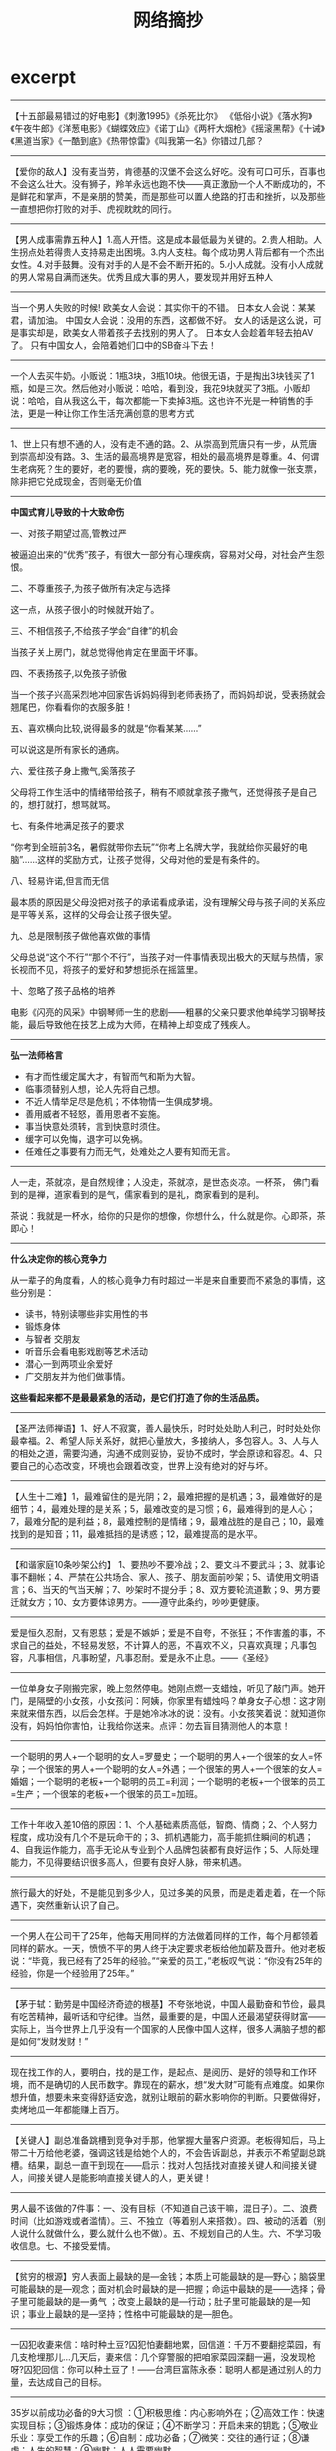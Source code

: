 * excerpt
#+TITLE: 网络摘抄
--------------------
 【十五部最易错过的好电影】《刺激1995》《杀死比尔》 《低俗小说》《落水狗》《午夜牛郎》《洋葱电影》《蝴蝶效应》《诺丁山》《两杆大烟枪》《摇滚黑帮》《十诫》《黑道当家》《一酷到底》《热带惊雷》《叫我第一名》你错过几部？

--------------------
 【爱你的敌人】没有麦当劳，肯德基的汉堡不会这么好吃。没有可口可乐，百事也不会这么壮大。没有狮子，羚羊永远也跑不快——真正激励一个人不断成功的，不是鲜花和掌声，不是亲朋的赞美，而是那些可以置人绝路的打击和挫折，以及那些一直想把你打败的对手、虎视眈眈的同行。

--------------------
【男人成事需靠五种人】1.高人开悟。这是成本最低最为关键的。2.贵人相助。人生拐点处若得贵人支持易走出困境。3.内人支柱。每个成功男人背后都有一个杰出女性。4.对手鼓舞。没有对手的人是不会不断开拓的。5.小人成就。没有小人成就的男人常易自满而迷失。优秀且成大事的男人，要发现并用好五种人

--------------------
当一个男人失败的时候! 欧美女人会说：其实你干的不错。 日本女人会说：某某君，请加油。 中国女人会说：没用的东西，这都做不好。 女人的话是这么说，可是事实却是，欧美女人带着孩子去找别的男人了。 日本女人会趁着年轻去拍AV了。 只有中国女人，会陪着她们口中的SB奋斗下去！

--------------------
一个人去买牛奶。小贩说：1瓶3块，3瓶10块。他很无语，于是掏出3块钱买了1瓶，如是三次。然后他对小贩说：哈哈，看到没，我花9块就买了3瓶。小贩却说：哈哈，自从我这么干，每次都能一下卖掉3瓶。这也许不光是一种销售的手法，更是一种让你工作生活充满创意的思考方式

--------------------
1、世上只有想不通的人，没有走不通的路。2、从崇高到荒唐只有一步，从荒唐到崇高却没有路。3、生活的最高境界是宽容，相处的最高境界是尊重。4、何谓生老病死？生的要好，老的要慢，病的要晚，死的要快。5、能力就像一张支票，除非把它兑成现金，否则毫无价值

--------------------
*中国式育儿导致的十大致命伤*

一、对孩子期望过高,管教过严

被逼迫出来的“优秀”孩子，有很大一部分有心理疾病，容易对父母，对社会产生怨恨。

二、不尊重孩子,为孩子做所有决定与选择

这一点，从孩子很小的时候就开始了。

三、不相信孩子,不给孩子学会“自律”的机会

当孩子关上房门，就总觉得他肯定在里面干坏事。

四、不表扬孩子,以免孩子骄傲

当一个孩子兴高采烈地冲回家告诉妈妈得到老师表扬了，而妈妈却说，受表扬就会翘尾巴，你看看你的衣服多脏！

五、喜欢横向比较,说得最多的就是“你看某某……”

可以说这是所有家长的通病。

六、爱往孩子身上撒气,奚落孩子

父母将工作生活中的情绪带给孩子，稍有不顺就拿孩子撒气，还觉得孩子是自己的，想打就打，想骂就骂。

七、有条件地满足孩子的要求

“你考到全班前3名，暑假就带你去玩”“你考上名牌大学，我就给你买最好的电脑”……这样的奖励方式，让孩子觉得，父母对他的爱是有条件的。

八、轻易许诺,但言而无信

最本质的原因是父母没把对孩子的承诺看成承诺，没有理解父母与孩子间的关系应是平等关系，这样的父母会让孩子很失望。

九、总是限制孩子做他喜欢做的事情

父母总说“这个不行”“那个不行”，当孩子对一件事情表现出极大的天赋与热情，家长视而不见，将孩子的爱好和梦想扼杀在摇篮里。

十、忽略了孩子品格的培养

电影《闪亮的风采》中钢琴师一生的悲剧——粗暴的父亲只要求他单纯学习钢琴技能，最后导致他在技艺上成为大师，在精神上却变成了残疾人。


--------------------
*弘一法师格言*

   - 有才而性缓定属大才，有智而气和斯为大智。
   - 临事须替别人想，论人先将自己想。
   - 不近人情举足尽是危机；不体物情一生俱成梦境。
   - 善用威者不轻怒，善用恩者不妄施。
   - 事当快意处须转，言到快意时须住。
   - 缓字可以免悔，退字可以免祸。
   - 任难任之事要有力而无气，处难处之人要有知而无言。

--------------------
人一走，茶就凉，是自然规律；人没走，茶就凉，是世态炎凉。一杯茶， 佛门看到的是禅，道家看到的是气，儒家看到的是礼，商家看到的是利。

茶说：我就是一杯水，给你的只是你的想像，你想什么，什么就是你。心即茶，茶即心！

--------------------
*什么决定你的核心竞争力*

从一辈子的角度看，人的核心竟争力有时超过一半是来自重要而不紧急的事情，这些分别是：
   - 读书，特别读哪些非实用性的书
   - 锻炼身体
   - 与智者 交朋友
   - 听音乐会看电影戏剧等艺术活动
   - 潜心一到两项业余爱好
   - 广交朋友并为他们做事情。
*这些看起来都不是最最紧急的活动，是它们打造了你的生活品质。*

--------------------
【圣严法师禅语】1、好人不寂寞，善人最快乐，时时处处助人利己，时时处处你最幸福。2、希望人际关系好，就把心量放大，多接纳人，多包容人。3、人与人的相处之道，需要沟通，沟通不成则妥协，妥协不成时，学会原谅和容忍。4、只要自己的心态改变，环境也会跟着改变，世界上没有绝对的好与坏。

--------------------
【人生十二难】1，最难留住的是光阴；2，最难把握的是机遇；3，最难做好的是细节；4，最难处理的是关系；5，最难改变的是习惯；6，最难得到的是人心；7，最难分配的是利益；8，最难控制的是情绪；9，最难战胜的是自己；10，最难找到的是知音；11，最难抵挡的是诱惑；12，最难提高的是水平。

--------------------
【和谐家庭10条吵架公约】 1、要热吵不要冷战；2、要文斗不要武斗；3、就事论事不翻帐；4、严禁在公共场合、家人、孩子、朋友面前吵架；5、请使用文明语言；6、当天的气当天解；7、吵架时不提分手；8、双方要轮流道歉；9、男方要迁就女方；10、女方要体谅男方。——遵守此条约，吵吵更健康。

--------------------
爱是恒久忍耐，又有恩慈；爱是不嫉妒；爱是不自夸，不张狂；不作害羞的事，不求自己的益处，不轻易发怒，不计算人的恶，不喜欢不义，只喜欢真理；凡事包容，凡事相信，凡事盼望，凡事忍耐。爱是永不止息。——《圣经》

--------------------
一位单身女子刚搬完家，晚上忽然停电。她刚点燃一支蜡烛，听见了敲门声。她开门，是隔壁的小女孩，小女孩问：阿姨，你家里有蜡烛吗？单身女子心想：这才刚来就来借东西，以后会怎样。于是她冷冰冰的说：没有。小女孩笑着说：就知道你没有，妈妈怕你害怕，让我给你送来。点评：勿去盲目猜测他人的本意！

--------------------
一个聪明的男人+一个聪明的女人=罗曼史；一个聪明的男人+一个很笨的女人=怀孕；一个很笨的男人+一个聪明的女人=外遇；一个很笨的男人+一个很笨的女人=婚姻；一个聪明的老板+一个聪明的员工=利润；一个聪明的老板+一个很笨的员工=生产；一个很笨的老板+一个很笨的员工=加班。

--------------------
工作十年收入差10倍的原因：1、个人基础素质高低，智商、情商；2、个人努力程度，成功没有几个不是玩命干的；3、抓机遇能力，高手能抓住瞬间的机遇；4、自我运作能力，高手无论从专业到个人品牌包装都有良好运作；5、人际处理能力，不见得要结识很多高人，但要有良好人脉，带来机遇。

--------------------
旅行最大的好处，不是能见到多少人，见过多美的风景，而是走着走着，在一个际遇下，突然重新认识了自己。

--------------------
一个男人在公司干了25年，他每天用同样的方法做着同样的工作，每个月都领着同样的薪水。一天，愤愤不平的男人终于决定要求老板给他加薪及晋升。他对老板说：“毕竟，我已经有了25年的经验。”“亲爱的员工，”老板叹气说：“你没有25年的经验，你是一个经验用了25年。”

--------------------
【茅于轼：勤劳是中国经济奇迹的根基】不夸张地说，中国人最勤奋和节俭，最具有吃苦精神，最听话和守纪律。当然，最重要的是，中国人还最渴望获得财富——实际上，当今世界上几乎没有一个国家的人民像中国人这样，很多人满脑子想的都是如何“发财发财！” 

--------------------
现在找工作的人，要明白，找的是工作，是起点、是阅历、是好的领导和工作环境，而不是确切的人民币数字。靠现在的薪水，想“发大财”可能有点难度。如果你想升值，想要未来变得舒适安逸，就别让眼前的薪水影响你的判断。只要做得好，卖烤地瓜一年都能赚上百万。

--------------------
【关键人】副总准备跳槽到竞争对手那，他掌握大量客户资源。老板得知后，马上带二十万给他老婆，强调这钱是给她个人的，不会告诉副总，并表示不希望副总跳槽。结果，副总一直干到现在——启示：找对人包括找对直接关键人和间接关键人，间接关键人是能影响直接关键人的人，更关键！

--------------------
男人最不该做的7件事：一、没有目标（不知道自己该干嘛，混日子）。二、浪费时间（比如游戏或者滥情）。三、不独立（等着别人来搭救）。四、被动的活着（别人说什么就做什么，要么就什么也不做）。五、不规划自己的人生。六、不学习吸收信息。七、不接受爱情。

--------------------
 【贫穷的根源】穷人表面上最缺的是—金钱；本质上可能最缺的是—野心；脑袋里可能最缺的是—观念；面对机会时最缺的是—把握；命运中最缺的是——选择；骨子里可能最缺的是—勇气 ；改变上最缺的是—行动；肚子里可能最缺的是—知识；事业上最缺的是—坚持；性格中可能最缺的是—胆色。

--------------------
一囚犯收妻来信：啥时种土豆?囚犯怕妻翻地累，回信道：千万不要翻挖菜园，有几支枪埋那儿…几天后，妻来信：几个穿警服的把咱家菜园深翻一遍，没发现枪呀?囚犯回信：你可以种土豆了！——台湾巨富陈永泰：聪明人都是通过别人的力量，去达成自己的目标。

--------------------
 35岁以前成功必备的9大习惯 ：①积极思维：内心影响外在；②高效工作：快速实现目标；③锻炼身体：成功的保证；④不断学习：开启未来的钥匙；⑤敬业乐业：享受工作的乐趣；⑥自制：成功必备；⑦微笑：交往的通行证；⑧谦虚：人生的智慧；⑨幽默：人人需要幽默。

--------------------
【农民三句话培养好孩子】1、孩子，爸妈没本事，你要靠自己2、做事先做人，一定不能做伤害别人的事3、撒开手闯吧，实在不行，回家还有饭吃。【城里人三句话害孩子】1宝贝，好好学习就行，其他爸爸妈妈来办2、宝贝，记住不能吃亏3、我告诉你，再不好好学习，长大没饭吃。

--------------------
*米兰达警告(Miranda Warnings)*
   - You have the right to remain silent and refuse to answer questions. Anything you do say may be used against you in a court of law.
   - You have the right to consult an attorney before speaking to the police and to have an attorney present during questioning now or in the future.
   - If you cannot afford an attorney, one will be appointed for you before any questioning if you wish.
   - If you decide to answer questions now without an attorney present you will still have the right to stop answering at any time until you talk to an attorney.
   - Knowing and understanding your rights as I have explained them to you, are you willing to answer my questions without an attorney present?
   - 你有权保持沉默，你对任何一个警察所说的一切都将可能被作为法庭对你不利的证据。
   - 你有权利在接受警察询问之前委托律师，他（她）可以陪伴你受讯问的全过程。
   - 如果你付不起律师费，只要你愿意，在所有询问之前将免费为你提供一名律师。
   - 如果你希望跟你对律师谈话，你可以在任何时间停止回答问题，并且你可以让律师一直伴随你询问的全过程。

*米兰达诉亚利桑那州案*

1963年3月3日深夜，一位在美国亚利桑那州凤凰城某影院工作的女孩（18岁）下班回家时，一辆汽车突然停在她面前。一名男子从车里钻出来，一手抓胳膊一手捂嘴，将她塞进汽车后座，把手脚都捆住，并在车内将其强暴。该女孩被放开后，马上跑回家给警察打了电话。根据她的描述，警察于3月13日将米兰达抓获。抓获后，警察将被告进行了“排队”，受害女孩当场指认米兰达就是罪犯，米兰达也供认不讳，并写了一份供认书，还在上面签了名字。以米兰达的供认书和招供情况为证据，法院判决米兰达犯劫持罪和强奸罪，分别判处有期徒刑20年和30年。米兰达不服，在狱中多次向美国联邦最高法院写信上诉，终获成功，这便是美国刑诉领域中具有里程碑意义的米兰达诉亚利桑那州案。

被告认为，自己当时的招供是被迫的，警察违反了不得强迫被追诉人对自己作证的宪法修正案第5条规定。美国联邦最高法院同意了被告的观点，认为：虽然被告肉体上没有受到强迫，甚至也没有人直接告诉他必须招供，但“心理上”的强迫是存在的。联邦最高法院的判决里宣布，警察局审讯室里的“气氛”很令人担心。现代审讯用的是“攻心”战术，审讯在室内进行，同外界隔绝，现场除了被告以外全是警察。警察所问的并不是被追诉者做了没做，而是为什么要做。此外，警察还用各种方法松懈被讯问者的警觉，如常常假装同情或者把犯罪的责任推到受害人或社会身上，让被讯问人觉得案件并非那么严重；或者软硬兼施，一会儿口气粗鲁，一会儿温文尔雅。所有这一切，联邦最高法院认为，都给被讯问者造成了巨大的心理压力，而这样供认的可信度是很低的，不应作为合法证据使用。因此，联邦最高法院明确规定：在审讯之前，警察必须明确告诉被讯问者：
   - 有权保持沉默；
   - 如果选择回答，那么所说的一切都可能作为对其不利的证据；
   - 有权在审讯时要求律师在场；
   - 如果没有钱请律师，法庭有义务为其指定律师。这就是米兰达诉亚利桑那州一案所产生的著名的“米兰达警告”。
如果警察在审讯时没有预先作出以上4条警告，那么，被讯问人的供词一律不得作为证据进入司法程序。米兰达案判决30多年来，这条法律规定目前在美国是妇孺皆知。因此，嫌疑人被捕后，一般都是开口就说：“我要对我的律师说话”或“在同我的律师谈话之前我不想谈任何东西。”

--------------------
*本福德定律(Benford’s Law)*

Pick a random financial transaction from the ledger of a typical business and there is about a 30% chance that the first non-zero digit of the amount of money involved is a 1. This counter-intuitive fact is a result of Benford’s Law, discovered by astronomer Simon Newcomb in the late 1800′s and rediscovered by physicist Frank Benford in the early 1900′s. They found that real world data are not evenly distributed. Instead, given a random number related to some natural or social phenomenon satisfying certain conditions, the probability that the first non-zero digit of the number is D is log10(1 + 1/D).

从随机的金融交易涉及的金额来看，有30%的几率第一位非零数字是1。这个违反直觉的定律就是本福德定律(Benford’s Law).他们发现世界上存在的数字并不是均匀分布的，在满足一定条件下的自然或者是社会现象涉及到的数字，第一个非零数字为D的几率为log10(1 + 1/D).

Increasingly, financial auditors are using Benford’s Law to detect possible fraud. Given a record of the financial transactions of a company, if some leading digit appears with a frequency that significantly differs from that predicted by Benford’s Law, it is a signal that those transactions deserve a closer look.

使用上面本福德定律(Benford’s Law)我们就可以检测一些可能的欺诈。给定一个公司关于金融交易记录，如果交易记录的涉及金额第一位非零数字不满足本福德定律(Benford’s Law)的话，那么很可能说明记录中存在欺诈而值得进一步的调查。

--------------------
*in-house programmer*

毕业以后，Joel先在微软公司干了一段日子，然后回到纽约，进入维亚康母公司[Viacom]，为这家巨型的娱乐传播公司编写软件，成为IT部门里一个程序员[in-house programmer]。后来，Joel回忆起来，认为这是他一生中最痛苦的日子，并且劝告计算机系的学生尽可能不要去做”in-house programmer”。原因有三个:
   1. 首先，你永远没有办法正确地编写软件，你不得不用最方便的方法编写软件。因为软件支出非常高昂，所以公司会要求尽可能节省成本，你不可能试用新技术，只能使用现有的最成熟、最保守的技术。
   2. 其次，你没有办法将一个项目做到尽善尽美。一旦程序可以正常运行，你的工作也就结束了，可以接下去干公司的下一个项目了。你的作用是解决问题，而不是将软件写得尽可能好。如果你是在一个专业的技术性公司，比如Google或Facebook，情况就完全不一样，你的软件写得越好，公司就会越成功，所以公司会支持你在一个项目上不断做下去。
   3. 最后，传统公司IT部门里的程序员，只属于公司内部的维护人员，而不是直接从事核心业务的人员。因此，你永远办法进入管理层。但是，在技术性公司，程序员会变成CEO。
不幸的是，80%的程序员属于这一类，年复一年，很多人的生命就是这样被耗干的。[it’s frightening because this is what probably 80% of programming jobs are like, and if you’re not very, very careful when you graduate, you might find yourself working on in-house software, by accident, and let me tell you, it can drain the life out of you...]

----------
*世界上最难听的音乐*

http://science.solidot.org/article.pl?sid=11/11/07/1010207

Scott Rickard尝试了音乐家从未尝试过的事情——谱写[[http://tedxtalks.ted.com/video/TEDxMIAMI-Scott-Rickard-The-Wor][世界最难听的音乐]]。 Scott Rickard 在MIT获得数学、计算机科学和电机工程学位，在普林斯顿大学获得计算数学的硕士和博士学位。他在TEDxMIA大会上讨论了创造最丑音乐背后的数学和科学原理，他利用了法国数学家伽罗瓦（Évariste Galois）的数学理论创造无模式的声纳响声，将响声映射为钢琴上的音符，然后用无节奏的哥隆尺演奏。

----------
*世界上最轻松的音乐*

http://science.solidot.org/article.pl?sid=11/10/19/0323218

知名音乐治疗师Lyz Cooper和曼切斯特乐队Marconi Union联合发布了号称有史以来最放松的轻音乐。 他们声称，八分钟长的乐曲“[[http://soundcloud.com/justmusiclabel/marconi-union-weightless/s-kttxT#play][ Weightless]] ”镇静效果不是主观想象，而是基于科学实证。音乐被发现能让脑电波和心率与节奏同步，降低血压和压力荷尔蒙皮质醇的水平。科学家给40名妇女播放了各种轻音乐，显示Weightless放松的效率比恩雅(Enya)、爱黛儿（Adele）、莫扎特和酷玩乐队（Coldplay）的歌曲高出11%。音乐能诱导睡眠，司机已经被警告在驾驶时不要听该乐曲。 

--------------------
*美国优秀学生的五大特点*

美国波士顿大学青少年教育专家曾考察了伊里诺依州81名优秀学生的生活和学习，并采访了他们的家长，在最近发表的一份研究报告中，专家们总结出了这些学生的五大特点:

一、极其努力。优秀学生都毫无例外地把学校当作生活中心，其家长也往往十分勤奋，为自己孩子树立了好榜样。17岁的约翰逊·帕里斯即是其中的一个典型例子——其双亲都是外来移民，父亲通过艰苦奋斗终于逐步创立了自己的房地产公司，而母亲是一名普通秘书，尽管家务忙，却一向忠于职守，十几年来从未请过一天假。从父母那儿，小帕里斯学到了坚韧不拔、不屈不挠的精神。老师们都认为，他是学校最优秀的学生，他不仅担任了校数学、化学竞赛队队长，而且还是校运动队骨干成员。

二、乐于学习。亚特兰大的安得里克·艾奇在童年时代曾因病而长期昏迷不醒，医生认为其智力已严重受损，但其母切尔认定，只要使用恰当的办法使孩子乐于学习，其智力仍有可能得到健康发展。在教育孩子时她总是尽最大努力设计出新颖、有趣、多变的方法来激励孩子的想像力，并把学习贯彻至日常生活之中。后来，小艾奇通过“快乐的学习”，智力水平赶上了正常孩子，到了高中阶段，他竟成为全班学业最优秀的顶尖学生。堪萨斯州鲁滨逊中学里有许多聪明、努力的好学生，但即使在他们中间，12岁的泰勒·艾默生仍是引人注目的。教师们反映说，泰勒在课堂上提的问题总比其他人来得深，而且其丰富的想像力总把大家引向一般人想不到的地方。据了解，其父母都是律师，从他10个月大时就开始给他读有趣的故事，15个月大时就让他自己读书。他自称，他从来不像其他许多同龄人那样感到学习枯燥乏味，相反觉得其乐无穷。马萨诸塞州州立大学儿童教育专家帕克尔认为，家长们不妨像泰勒的家长那样，在自己孩子尚未学步前就早早地注重“寓教于乐”，通常在才能测试中，成绩出众者多是乐于学习的孩子。

三、不过分看重分数。心理学家发现:当孩子由于分数好而受称赞时，他们往往不再愿意主动去尝试新事物，心理承受能力也较差，但他们因尽到努力而受称赞时，却往往会更有进取心和自信心。事实上美国有许多学者批评目前的教育制度过于强调考试成绩，在这种情况下，孩子们对知识发自内心的追求会被对分数的追求所取代。教育专家提醒父母们：每天孩子放学回家后，不要老问做得“怎么样”，而应多问问做了“什么”。

四、对某些事物有较大兴趣和热情。波士顿中学的麦克特里从小就对汽车着迷，在车展上常常流连忘返，房间里也贴满了各种赛车的广告画。教师们一开始都有点担心他会不务正业，但在家长的正确引导下，对汽车的兴趣引发了他对相关科学知识的强烈兴趣。教育专家们分析说，其实兴趣称得上最好的启蒙老师，因而在孩子很小时就应有意识地鼓励他们广泛参加各种课外活动，因为这些活动有助于帮助他们发现自己的兴趣所在。事实上，美国不少大学在选择新生时，往往倾向于吸收那些有着自己独特爱好和追求的申请者。

五、父母热心参与其校内外活动。调查显示，绝大多数学业优秀学生的父母都与学校教师保持着密切联系，并热心参加家长会议、球赛、文娱演出等课余活动。值得一提的是，即使孩子在这方面表现并不突出，家长们也总是予以积极肯定，并为他们能勇于参与而感到高兴乃至自豪。

--------------------

IBM某大型主机的最高温度大概是85度，超过这个温度会自动关机，以保住数据，HP对应的型号最高温度是84度，差了一度。这在正常的采购中，是完全忽略不计的一个参数。真实案例，某天某省移动机房停电，UPS先停了空调，机房温度开始上升，大家知道IBM和HP的结局么？

HP的主机首先到达温度的临界值，自动关机，耗电量下降，UPS开始给空调最小能量供电，因为只剩下了IBM的主机，发热量降低，机房温度逐步下降。结局，用户跑在IBM主机上的结算业务没有停，跑在HP主机上的业务停止运行超过24小时。这是我亲身经历的一个案例

--------------------
火车上教授与农夫相对而坐。教授说：我出一道题你若不知，给我五元；你出一题，我若不知，给你五百元，如何？农夫同意。教授：月亮距地球多远？农夫摇头递给教授五元钱。农夫问：上山三条腿下山四条腿，什么动物？教授苦思无解给五百元。农夫收钱欲睡觉。教授追问：啥动物？农夫递给教授五块遂去睡觉。

--------------------
 【犹太人营销高招十二式】：1.为女性服务；2.为钱走四方；3.78：22法则；4.为嘴巴服务；5.用脑去赚钱；6.节流更需开源；7.惜时如金；8.靠信息抢占先机；9.诚信是根本；10.善于整合资源；11.站得高看得远；12.谈判创造价值。

--------------------
 【情人节这天】艾瑞一早就在忙活，他在明信片上涂涂画画， 巴比问：您在干什么? 艾瑞说：今天要寄1000封‘猜猜我是谁’的卡片。 巴比不解地问：为什么？艾瑞回答：我是专管离婚案件的律师。旁白：在犹太商界，经商是只受法律限制而不受道德约束的，不违法乱纪，可采用一切别出心裁的手法获取财富。 

--------------------
*关于狮子管理狼群的方法*

狮子管理狼群，这是一则笑话，一则寓言，但也是一则经典的团队管理案例。这个故事虽然很简短，但可以从中汲取很多价值的管理方法论，比如绩效工资、末位淘汰法、竞争上岗等，不愧是经营管理中的经典案例。

狮子让一只豹子管理10只狼，并给他们分发食物。豹子领到肉之后，把肉平均分成了11份，自己要了一份，其他给了10只狼。10只狼都感觉自己分的少，这合起伙来跟豹子唱对台戏。虽然一只狼打不过豹子，但10 只狼，豹子却没法应付了。豹子灰溜溜的找狮子辞职。狮子说，看我的。

【第一天 绩效工资】 狮子把肉分成了11份，大小不一，自己先挑了最大的一份，然后傲然对其他狼说：你们自己讨论这些肉怎么分。为了争夺到大点的肉，狼群沸腾了，恶狠狠的 互相攻击，全然不顾自己连平均的那点肉都没拿到。豹子钦佩的问狮子，这是什么办法?狮子微微一笑，听说过人类的绩效工资吗?……

【第二天 末位淘汰】 第二天狮子依然把肉分成11块，自己却挑走了2 块，然后傲然对其他狼说：你们自己讨论这些肉怎么分。10只狼看了看9 块肉，飞快的抢夺起来，一口肉，一口曾经的同伴，直到最后留下一只弱小的狼倒在地上奄奄一息。豹子钦佩的问 狮子，这是什么办法?狮子微微一笑，听说过末位淘汰法吗?……

【第三天 竞争上岗】 第三天狮子把肉分成2块，自己却挑走了1 块，然后傲然对其他狼说：你们自己讨论这些肉怎么分。群狼争夺起来，最后一只最强壮的狼打败所有狼，大摇大摆的开始享用它的战利品。狼吃饱以后才允许其它狼再来吃，这些狼都成了它的小弟，恭敬的服从它的管理，按照顺序来享用它的残羹。从此狮子只需管理一只狼，只需分配给它食物，其它的再不操心豹子钦佩的问狮子，这是什么办法? 狮子微微一笑，听说过竞争上岗吗?……

【最后一天 和谐社会】 最后一天狮子把肉全占了，然后让狼去吃草。因为之前的竞争，狼群已经无力再战了。最后豹子钦佩的问狮子，这是什么办法? 狮子微微一笑，听说过和谐社会吗?

--------------------
*如何让孩子学会接受批评*

和许多成年人一样，孩子们往往也喜欢听表扬而反感批评。法国心理学家高顿教授通过一项专题研究证实，那些难以接受批评的孩子长大后，也大多会对批评持“避而远之”或干脆“拒之门外”的态度。由此看来，让孩子在幼儿时代就学会接受批评无论对一个人完整人格的塑造，还是对促成其事业的成功，都具有相当积极的意义。那么，年轻的爸爸妈妈们该如何让孩子学会接受批评呢？法国的一些儿童教育专家为此提出以下建议：
   - 教育孩子不必对他人的批评大惊小怪。教育孩子，当然应该坚持表扬为主，但不妨在孩子呀呀学语或学步时，就有意识地让孩子既听到正面的肯定，也听到反面的批评。此时，须注意对幼儿的批评一定要语气温和，分析中肯，且以更多的表扬为前提，如：宝宝学说“喝水”很清楚，但学说“吃饭”还不清楚时，妈妈可以说：“你说的话不够清楚，再说一遍，好吗？”或“宝宝昨天学走路一点不怕累，怎么今天就怕累了？”有意识地早早“引进”批评可以帮他下意识体会到：批评和表扬同样常见！事实上，在幼儿时期就能适应批评的孩子，长大后往往也较能适应社会，其中也包括拥有正确对待来自他人的批评乃至非议的平和心态，以及较强的承受挫折能力。
   - 让孩子学会认真倾听。不论批评有多尖锐、多不中听，你都应该要求孩子认真倾听。因为只有认真倾听，才会发现其中也许确实有几分道理，最后才能虚心予以接受。从而让孩子渐渐明白：对他人的批评认真倾听，不仅是一种文明的表现，而且也是完善自我的必要方法。
   - 冷处理但不要默不作声。冷静处理并不意味着对批评默默无语。父母应教育孩子对批评的合理成分虚心接受，甚至列出改进的办法或措施。当然，对批评者的感谢更能体现出接受批评的诚意。要求孩子掌握的“冷处理”技巧包括：不要对批评者反唇相讥，不要“自卫还击”，不要夸张等等，相反，应在认真倾听的基础上冷静地分析出尽可能多的合理成分。
   - 允许作出解释。当批评不符合事实，也应允许孩子作出解释，因为让孩子虚假地表示接受批评，但心里大感委屈实际上不仅于事无补，还可能引发种种弊端。与此同时也要让孩子明白：解释的目的并不是推卸本来应负的责任，还应要求孩子保持解释时心平气和、实事求是的态度。
   - 对批评者一视同仁。不少孩子可以做到认真倾听并虚心接受来自老师或父母的批评，但对来自同龄人的批评却拒之门外。这时应教育孩子：只要批评有道理，即便这批评来自小伙伴，也应虚心接受。
实际上，只要孩子学会了“善待”批评，那么批评完全可以如同表扬一样，成为鼓励孩子前进的春风，而且还起着表扬难以起到的警示作用。

--------------------

白岩松语录：1、人的一生只有5%是精彩的，只有5%是痛苦的，另外的90%是平淡的；人们往往被5%的精彩诱惑着，忍受着5%的痛，在90的平淡中度过。2、生命原本脆弱，我们只能坚强地活着。3、年轻的最大魅力就是不断犯错误，而有时间去改正。乐观面对困难，好好培养一下自己的心理素质。

--------------------

 【大商之道：欲成大器者八律】1、觉人之诈，不愤于言； 2、受人之侮，不动于色； 3、察人之过，不扬于他； 4、施人之惠，不记于心； 5、受人之恩，铭记于心； 6、受人之鱼，而学之渔； 7、识人之才，授之于权； 8、善于谋人，有容乃大 。


--------------------

 【统计局不敢发布的数据】下图是重庆大学法学院院长陈忠林教授的研究结果。

file:../images/secret-data-about-china.jpg

--------------------

 【全年旅行最佳去处】一月：雪国哈尔滨；二月：南国初春海南；三月：江南；四月：山水浪漫桂林、黄山、庐山；五月：迷情云南；六月：奇山张家界；七月：海边青岛、大连；八月：梦想西藏；九月：神秘新疆；十月：童话九寨沟；十一月：美丽贵州；十二月：时尚香港。

--------------------
 【到底谁成就了谁】克林顿和希拉里去加油站，一小工是希的初恋。克林顿跟老婆吹嘘说：你要不嫁给我，你老公可能还是一小工。希看了眼初恋，对克林顿说：我要嫁给他，当总统的可能是他，哪会轮到你——启示：创业者时刻要牢记，是你的追随者成就了自己,而不是自己是救世主成就了大家。

--------------------
《犹太人为什么优秀》：犹太人孩子的教育是从三岁开始的。父母们可以为孩子选择交费的私塾，也可以选择免费的公立学校。在这里，犹太人的目的不是让孩子们理解文章的意思，而是让他们背诵。犹太人认为，如果不能培养出一个好的记忆力，今后就没有办法学习其它事物。

--------------------

许单单-互联网分析师 推荐图书清单

file:../images/xudandan-booklist.jpg

--------------------

提升自我幸福感的五种做法：1、经常联系周围的人。你的家庭、朋友、同事还有邻居。2、让身体动起来去散散步或者跑一圈。3、留心周围，留心那些不经意的美丽。4、学无止境，尝试一些新鲜的东西或找回你过往的某一种兴趣爱好。5、与人为善，尽量多给朋友甚至陌生人提供帮助。

--------------------

「价格大战」：话说重庆二个火锅店进行了价格大战。甲说：三十元一位仼吃。乙接：二十元一位仼吃；甲再战：15元一位仼吃，相当于每位补贴五元。乙说：10元一位不限时。甲立马招来100位棒棒，每人发10元，让他们从早吃到晚！乙瘫,甲恢复50元。

财经频道关于家电价格战的调调真外行：过去很多人说富士彩卷在国内倾销，即低于成本价销售，先打垮对手如乐凯；然后再提高价格，赚大钱。这是个无聊的笑话。如果我是乐凯，那我就干一件事，买富士。富士卖的越多，赔钱越多，乐凯能把富士逐出中国。别提京东发愁！恶性竞争，排挤竞争对手的说法是傻话。

--------------------
爱的最高境界是什么？不是什么你死我活。是习惯，一个女人习惯了一个男人的鼾声，从不适应到习惯再到没有他的鼾声就睡不着觉，这就是爱；一个男人习惯了一个女人的任性、撒娇，甚至无理取闹，这就是爱；一个人会为了另一个人去改变、去迁就，这就是爱。对爱人，迁就多少，就爱了多少

--------------------
识人的几个角度：1、看他的价值观和思维方式。2、看他的面相。3、看他从事的职位。4、看他的衣着和喜好。5、看他的家庭。6、看他的配偶。7、看他的办公室和家庭陈设。8、看他的朋友圈子。9、看他在激怒的情况下如何反映。10、看他接受信息的来源。识人难，但识人是成事的关键。

--------------------
*执行力差的五大原因*

1、员工不知道干什么。2、不知道怎么干。3、干起来不顺畅。4、不知道干好了有什么好处。5、知道干不好没什么坏处。

*解决执行差难题的五大方法*

1、目标明确。2、方法可行。3、流程合理。4、激励到位。5、考核有效。

--------------------
*股神是怎样练成的*

巴菲特说，他7岁对股票感兴趣，8岁阅读父亲股票的藏书，10岁时当地图书馆有关股票的书已读完，11岁买第一只股票，19岁找到正确投资方向，20岁拜格雷厄姆为师。25岁创立合伙企业时，已研究18年，实际投资经验15年，远超过1万小时。

--------------------

学会欣赏别人：1、不能欣赏别人时，等于创造了一个不与别人合作的理由。2、学会欣赏别人是一眼就能发现别人的优点，而不是穿透般的看到别人的不足。3、当我们会“与别人的优点合作，与别人的缺点保持距离”时，我们就成了资源高手。4、一个人最喜欢把自己的价值，赠送给懂得欣赏的人。

--------------------

认识自己的11个问题：1.我喜爱做什么？2.我擅长做什么？3.我本性是什么？4.什么对我最重要？5.我为何而生？6.我独特的才能天赋是什么？7.若不为金钱而生我会做什么？8.我生命的特殊目的是什么？9.什么是只能由我来完成的事？10.什么是我终生要去完成的？11.我希望自己的人生最终被怎样概括？

--------------------

其实文凭不过是一张火车票，清华的软卧，本科的硬卧，专科的硬座，民办的站票，成教的在厕所挤着。火车到站，都下车找工作，才发现老板并不太关心你是怎么来的，只关心你会干什么。

--------------------
*现代人必须具备的十种素质*
   - 储蓄友谊
   - 学会放手
   - 播种善良
   - 懂得音乐
   - 避开得不到之苦和钟情之苦
   - 学会承受
   - 常怀感恩的心
   - 热爱工作
   - 勤于学习
   - 热爱运动

--------------------
*我想成为坐在路边鼓掌的人*

我那上国中的女儿，她同学都管叫她23号。她的班上总共有50个人，而每次考试，女儿都排名23。久而久之，便有了这个雅号，她也就成了名副其实的中等生。我们觉得这外号刺耳，女儿却欣然接受。老公发愁地说，一碰到公司活动，或者老同学聚会，别人都对自家的’小超人’赞不绝口，他却只能扮深沉。人家的孩子，不仅成绩出类拔萃，而且特长多多。唯有我们家的23号女生，没有一样值得炫耀的地方。因此，他一看到娱乐节目那些才艺非凡的孩子，就羡慕得两眼放光。

后来，看到一则九岁孩子上大学的报导，他很受伤地问女儿：『孩子，妳怎么就不是个神童呢？』女儿说：『因为我爸爸不是神父啊!』老公无言以对，我不禁笑出声来。中秋节，亲友相聚，坐满了一个宽大的包厢。众人的话题，也渐渐转向各家的小儿女。趁着酒兴，要孩子们说说将来要做什么？钢琴家，明星，政界要人，孩子们毫不怯场，连那个四岁半的女孩，也会说将来要做电视的主持人，赢得一阵赞叹!15岁的女儿，正为身边的小弟弟小妹妹剔蟹剥虾，盛汤揩嘴，忙得不亦乐乎。大家忽然想起，只剩她没说了。在众人的催促下，她认真地回答： 『长大了，我的第一志愿是，当幼儿园老师，领着孩子们唱歌跳舞，做游戏。』众人礼貌地表示赞许，紧接着追问她的第二志愿。她大大方方地说：『我想做妈妈，穿着印叮当猫的围裙，在厨房做晚餐，然后给我的孩子讲故事，领着他在阳台上看星星。』亲友愕然，面面相觑，不知道该说些什么。老公的神情，极为尴尬。回家后，他叹着气说：『你还真打算让女儿将来当个幼儿园老师？我们难道真的眼睁睁地看着她当中等生？』

其实，我们也动过很多脑筋。为提高她的学习成绩，请家教，报辅导班，买各种各样的资料。孩子也蛮懂事，漫画书不看了，剪纸班退出了，周末的懒觉放弃了。像一只疲惫的小鸟，她从一个班赶到另一个班，卷子，练习册，一沓沓地做。但到底是个孩子，身体先扛不住了，得了重感冒。吊着点滴，在病床上，她还坚持写作业，最后引发了肺炎。病好后，孩子的脸小了一圈。可期末考试的成绩，仍然是让我们哭笑不得的23名。

后来，我们也曾试过增加营养、物质激励等等，几次三番地折腾下来，女儿的小脸越来越苍白。而且，一说要考试，她就开始厌食，失眠，冒虚汗，再接着，考出了令我们瞠目结舌的33名。我和老公，悄无声息地放弃了轰轰烈烈的揠苗助长活动。恢复了她正常的作息时间，还给她画漫画的权利，允许她继续订《儿童幽默》之类的书报，家中安稳了很久。我们对女儿，是心疼的，可面对她的成绩，又有说不出的困惑。

周末，一群同事结伴郊游。大家各自做了最拿手的菜，带着老公和孩子去野餐。一路上笑语盈盈，这家孩子唱歌，那家孩子表演小品。女儿没什么看家本领，只是开心地不停鼓掌。她不时跑到后面，照看着那些食物。把倾斜的饭盒摆好，松了的瓶盖拧紧，流出的菜汁擦净。忙忙碌碌，像个细心的小管家。野餐的时候，发生了一件意外的事。两个小男孩，一个数理天才，一个英语高手，两人同时夹住盘子上的一块糯米饼，谁也不肯放手，更不愿平分。丰盛的美食，源源不断地摆上来，他们看都不看。大人们又笑又叹，连劝带哄，可怎么都不管用。最后，还是女儿，用掷硬币的方法，轻松地打破了这个僵局。回来的路上，堵车，一些孩子焦躁起来。女儿的笑话一个接一个，全车人都被逗乐了。她手底下也没闲着，用装食品的彩色纸盒，剪出许多小动物，引得这群孩子赞叹不已。直到下车，每个人都拿到了自己的生肖剪纸。听到孩子们连连道谢，老公禁不住露出了自豪的微笑。

期中考试后，我接到了女儿班主任的电话。首先得知，女儿的成绩，仍是中等。不过，他说：『有一件奇怪的事想告诉我，他从教三十年了，第一次遇见这种事。语文试卷上有一道附加题：你最欣赏班上的哪位同学，请说出理由。除女儿之外，全班同学，竟然都写上了女儿的名字。理由很多：热心助人，守信用，不爱生气，好相处等等，写得最多的是，乐观幽默。』班主任还说：『很多同学建议，由她来担任班长。』他感叹道：『你这个女儿，虽说成绩普通，可是做人，实在很优秀!』我开玩笑地对女儿说：『妳快要成为英雄了。』正在织围巾的女儿，歪着头想了想，认真地告诉我说：『老师曾讲过一句格言：当英雄路过的时候，总要有人坐在路边鼓掌….。』她轻轻地说：『妈妈，我不想成为英雄，我想成为坐在路边鼓掌的人。』我猛地一震，默默地打量着她。她安静地织着绒线，淡粉的线，在竹针上缠缠绕绕，仿佛一寸一寸的光阴，在她手上，吐出星星点点的花蕾。

我心上，竟是蓦地一暖。那一刻，我忽然被这个不想成为英雄的女孩打动了。这世间，有多少人，年少时渴望成为英雄，最终却成了烟火红尘中的平凡人。如果健康，如果快乐，如果，没有违背自己的心意，我们的孩子，又何妨做一个善良的普通人。长大成人后，她一定会成为：贤淑的妻子，温柔的母亲，甚至，热心的同事，和善的邻居何况她是班上50名之中的23名，我们还不庆幸，还不满足?还想要更高人一等，更出人头地!那后面还有27名半数以上的孩子呢﹖如果我是她们的父母，我要如何自处呢﹖在那些漫长的岁月，她都能安然地过着自己想要的生活；她又没学坏，我作为身教言教的父母，能教养孩子长大成人，并成为社会上有用的人，就可告慰先祖，还想为孩子祈求怎样更美好的未来？就算她将来能当上司法官，能考上建筑师，若她心术不正，口是心非，那又有何用？

另：想起爸爸对我说过的话。“我不希望你成才，我只希望你能够成人。”我一直记在心里。

--------------------

【一个结婚10年的男人总结的】1.在心爱的女人面前,越贱越快乐2.两人吵架后,互换角色再重复一遍刚才吵架的内容;3.在她洗澡的时候悄悄帮她把拖鞋换个方向,要刷牙的时候帮她把牙膏挤好漱口水倒好;4.副驾驶的位子是老婆的专座;5.不要以为沉默很酷,两个人在一起还是要多沟通比较好

--------------------

皮格马利翁效应：希腊神话中国王皮格马利翁是一名雕塑家。他用象牙雕塑了一位美丽的美女。他深深爱上了这个美女，他祈求女神让雕象活过来。他的真诚感动了女神，女神决定帮他。不久，雕象活过来了，并成为了皮格马利翁的妻子。后被教育心理学引用，意思是如果你相信他行，他就会真的行。

--------------------

市场不好，现在质量好点的创业项目或创业者比去年少了至少七成，这种状态非常明显也已持续半年。在这种环境下，敢于出来创业的人虽然数量少了很多，但质量会更高，更成熟，想的更清楚也更有胆识。我相信N多年后我们回顾这段时间，会发现那时很多牛逼公司都是在这段时间里创建，突围和壮大的。

非常认同这个说法。vc不仅仅是给你钱，也会帮助你思考，帮助你获得资源，他们慎重一点对创业风险控制有很大的好处。

--------------------

员工的离职原因林林总总，只有两点最真实：1、钱，没给到位；2、心，委屈了。这些归根到底就一条：干得不爽。员工临走还费尽心思找靠谱的理由，就是为给你留面子，不想说穿你的管理有多烂、他对你已失望透顶。仔细想想，真是人性本善。作为管理者，定要乐于反省。

----------

女同志要想成功须付出更多。要想成功：
   - 一是要自信。
   - 二是要融洽上下级关系乐于助人要知道情商占成功的80%。
   - 三是从琐事做起不能浮躁做每件事尽可能尽善尽美。在国家机关学历不重要，只有在提拔时有用。
   - 四是一旦有机会就要有所表现。不能时刻计较得失。做人热情，大度。小事不计较。

-----

如果你在过完枯燥痛苦的一生后郁郁而终。那是因为你一直听妈妈的话，爸爸的话，老师的话，牧师的话，或者电视里那些大家伙们说的话。他们告诉你什么才是对的。我只想说，你这样死去也活该。

-----

猪圈里,公猪总是把最好的给母猪吃.忽然有一天,公猪性情大变,将好吃的抢着吃,只给母猪吃一点点.每晚不睡警惕张望,母猪大为失望,看着自己在消瘦 公猪越来越肥,她恨公猪不爱她了!有一天,公猪被拖到屠宰场,母猪看到张纸条:“以后少吃点.如果爱无法用语言表达,我愿意用生命来证明!”

--------------------

当你决定要创业时，便意味着：1、没有了稳定的收入；2、没有了请假的权利；3、没有了得红包的机会。然而却更意味着：1、收入不再受限制；2、时间运用更有效；3、手心向下不求人，想法若不同，结果便不同；选择不一样，生活才变样。

----------

我一直愚蠢到认为自己能改变世界。想想这个地球上的真牛人是怎么过的。孔子在世也就影响了几十个学生留了几本书，释迦牟尼大抵如此。老子做了隐士，耶稣猛一点，治病除魔显神迹，却被人给钉死了。咱得承认没法改变世界，之前惹是生非都是证明自己有点小聪明小勇气。混口饭吃，睡好觉，读经念佛。够了。

----------

又有一个朋友离婚了。朋友感慨说当下社会的各种组织都极易破碎，婚姻关系、雇佣关系、联盟关系等等。社会上有各种压力，要增长、要还贷、要安全、要攀比.....压力大了关系就破碎组织就变形。还说互联网对此也有贡献。到处都是免费，鼠标一划就到了另一家网站，当然不肯承受压力而是随时准备抬脚走人。

